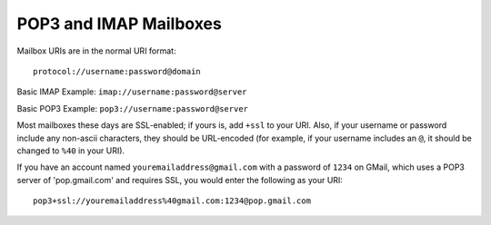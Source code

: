 
POP3 and IMAP Mailboxes
-----------------------

Mailbox URIs are in the normal URI format::

    protocol://username:password@domain

Basic IMAP Example: ``imap://username:password@server``

Basic POP3 Example: ``pop3://username:password@server``

Most mailboxes these days are SSL-enabled; 
if yours is, add ``+ssl`` to your URI.  
Also, if your username or password include any non-ascii characters,  they should be URL-encoded 
(for example, if your username includes an ``@``, it should be changed to ``%40`` in your URI).

If you have an account named ``youremailaddress@gmail.com`` with a password of ``1234`` on GMail,
which uses a POP3 server of 'pop.gmail.com' and requires SSL, 
you would enter the following as your URI::

    pop3+ssl://youremailaddress%40gmail.com:1234@pop.gmail.com

